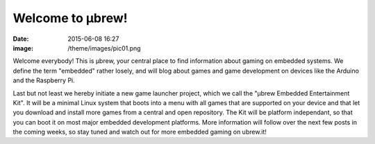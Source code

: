 Welcome to μbrew!
=================
:date: 2015-06-08 16:27
:image: /theme/images/pic01.png

Welcome everybody! This is μbrew, your central place to find information about
gaming on embedded systems. We define the term "embedded" rather losely, and
will blog about games and game development on devices like the Arduino and
the Raspberry Pi.

Last but not least we hereby initiate a new game launcher project,
which we call the "μbrew Embedded Entertainment Kit". It will be a minimal
Linux system that boots into a menu with all games that are supported on your
device and that let you download and install more games from a central and open
repository. The Kit will be platform independant, so that you can boot
it on most major embedded development platforms. More information will follow
over the next few posts in the coming weeks, so stay tuned and watch out for
more embedded gaming on ubrew.it!
